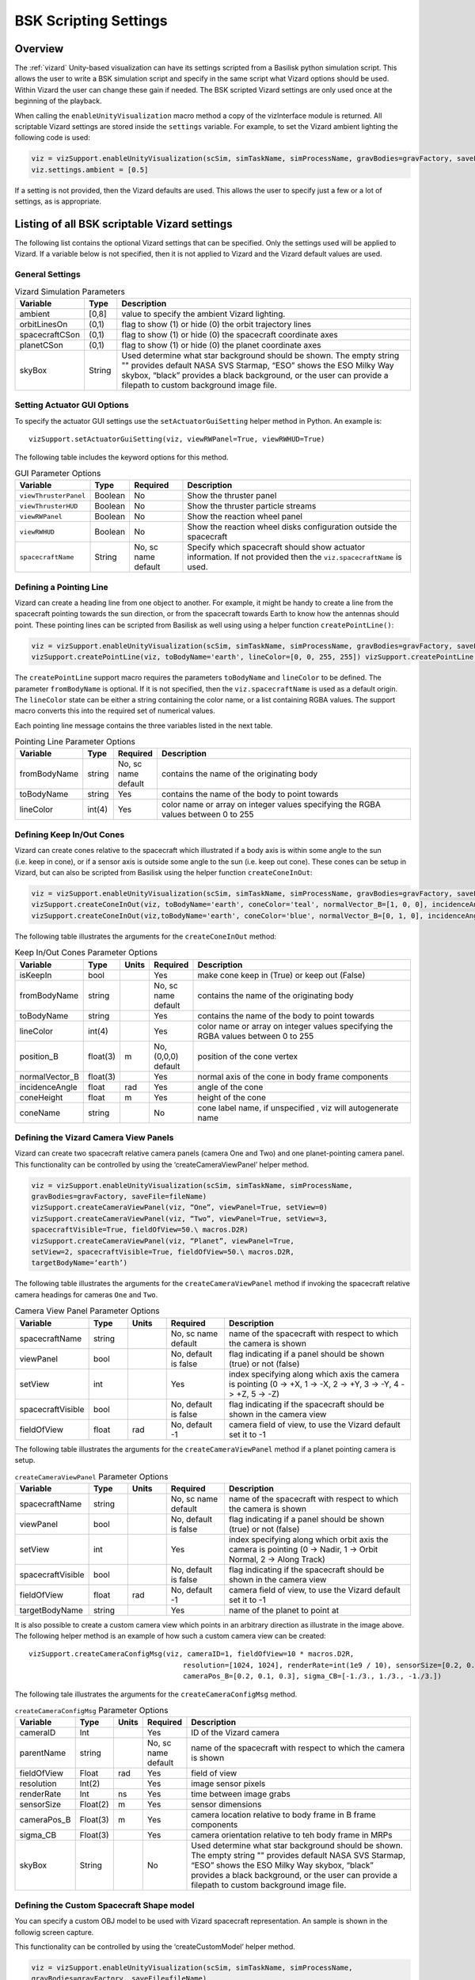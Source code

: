 
.. _vizardSettings:

BSK Scripting Settings
======================

Overview
--------

The :ref:`vizard` Unity-based visualization can have its
settings scripted from a Basilisk python simulation script. This allows
the user to write a BSK simulation script and specify in the same script
what Vizard options should be used. Within Vizard the user can change
these gain if needed. The BSK scripted Vizard settings are only used
once at the beginning of the playback.

When calling the ``enableUnityVisualization`` macro method a copy of the
vizInterface module is returned. All scriptable Vizard settings are
stored inside the ``settings`` variable. For example, to set the Vizard
ambient lighting the following code is used:

.. code-block:: python

	viz = vizSupport.enableUnityVisualization(scSim, simTaskName, simProcessName, gravBodies=gravFactory, saveFile=fileName) 
	viz.settings.ambient = [0.5] 

If a setting is not provided, then the Vizard
defaults are used. This allows the user to specify just a few or a lot
of settings, as is appropriate.

Listing of all BSK scriptable Vizard settings
---------------------------------------------

The following list contains the optional Vizard settings that can be
specified. Only the settings used will be applied to Vizard. If a
variable below is not specified, then it is not applied to Vizard and
the Vizard default values are used.

General Settings
~~~~~~~~~~~~~~~~

.. table:: Vizard Simulation Parameters
    :widths: 10 10 100

    +-----------------------+---------------+------------------------------+
    | Variable              | Type          | Description                  |
    +=======================+===============+==============================+
    | ambient               | [0,8]         | value to specify the ambient |
    |                       |               | Vizard lighting.             |
    +-----------------------+---------------+------------------------------+
    | orbitLinesOn          | (0,1)         | flag to show (1) or hide (0) |
    |                       |               | the orbit trajectory lines   |
    +-----------------------+---------------+------------------------------+
    | spacecraftCSon        | (0,1)         | flag to show (1) or hide (0) |
    |                       |               | the spacecraft coordinate    |
    |                       |               | axes                         |
    +-----------------------+---------------+------------------------------+
    | planetCSon            | (0,1)         | flag to show (1) or hide (0) |
    |                       |               | the planet coordinate axes   |
    +-----------------------+---------------+------------------------------+
    | skyBox                | String        | Used determine what star     |
    |                       |               | background should be shown.  |
    |                       |               | The empty string "" provides |
    |                       |               | default NASA SVS Starmap,    |
    |                       |               | “ESO” shows the ESO Milky    |
    |                       |               | Way skybox, “black” provides |
    |                       |               | a black background, or the   |
    |                       |               | user can provide a filepath  |
    |                       |               | to custom background image   |
    |                       |               | file.                        |
    +-----------------------+---------------+------------------------------+

Setting Actuator GUI Options
~~~~~~~~~~~~~~~~~~~~~~~~~~~~

To specify the actuator GUI settings use the ``setActuatorGuiSetting``
helper method in Python. An example is::

   vizSupport.setActuatorGuiSetting(viz, viewRWPanel=True, viewRWHUD=True)

The following table includes the keyword options for this method.

.. table:: GUI Parameter Options
    :widths: 10 10 20 100

    +----------------------+-------------+---------------+-----------------------+
    | Variable             | Type        | Required      | Description           |
    +======================+=============+===============+=======================+
    | ``viewThrusterPanel``| Boolean     | No            | Show the thruster     |
    |                      |             |               | panel                 |
    +----------------------+-------------+---------------+-----------------------+
    | ``viewThrusterHUD``  | Boolean     | No            | Show the thruster     |
    |                      |             |               | particle streams      |
    +----------------------+-------------+---------------+-----------------------+
    | ``viewRWPanel``      | Boolean     | No            | Show the reaction     |
    |                      |             |               | wheel panel           |
    +----------------------+-------------+---------------+-----------------------+
    | ``viewRWHUD``        | Boolean     | No            | Show the reaction     |
    |                      |             |               | wheel disks           |
    |                      |             |               | configuration         |
    |                      |             |               | outside the           |
    |                      |             |               | spacecraft            |
    +----------------------+-------------+---------------+-----------------------+
    | ``spacecraftName``   | String      | No, sc name   | Specify which         |
    |                      |             | default       | spacecraft should     |
    |                      |             |               | show actuator         |
    |                      |             |               | information. If not   |
    |                      |             |               | provided then the     |
    |                      |             |               | ``viz.spacecraftName``|
    |                      |             |               | is used.              |
    +----------------------+-------------+---------------+-----------------------+

Defining a Pointing Line
~~~~~~~~~~~~~~~~~~~~~~~~

Vizard can create a heading line from one object to another. For
example, it might be handy to create a line from the spacecraft pointing
towards the sun direction, or from the spacecraft towards Earth to know
how the antennas should point. These pointing lines can be scripted from
Basilisk as well using using a helper function ``createPointLine()``:

.. code-block:: python

	viz = vizSupport.enableUnityVisualization(scSim, simTaskName, simProcessName, gravBodies=gravFactory, saveFile=fileName)
	vizSupport.createPointLine(viz, toBodyName='earth', lineColor=[0, 0, 255, 255]) vizSupport.createPointLine(viz, toBodyName=“sun”, lineColor=“yellow”)]

The ``createPointLine`` support macro requires the parameters ``toBodyName`` and ``lineColor`` to be
defined. The parameter ``fromBodyName`` is optional. If it is not
specified, then the ``viz.spacecraftName`` is used as a default origin.
The ``lineColor`` state can be either a string containing the color
name, or a list containing RGBA values. The support macro converts this
into the required set of numerical values.

Each pointing line message contains the three variables listed in the
next table.

.. table:: Pointing Line Parameter Options
    :widths: 10 10 10 100

    +-----------------------+---------------+----------+-------------------+
    | Variable              | Type          | Required | Description       |
    +=======================+===============+==========+===================+
    | fromBodyName          | string        | No, sc   | contains the name |
    |                       |               | name     | of the            |
    |                       |               | default  | originating body  |
    +-----------------------+---------------+----------+-------------------+
    | toBodyName            | string        | Yes      | contains the name |
    |                       |               |          | of the body to    |
    |                       |               |          | point towards     |
    +-----------------------+---------------+----------+-------------------+
    | lineColor             | int(4)        | Yes      | color name or     |
    |                       |               |          | array on integer  |
    |                       |               |          | values specifying |
    |                       |               |          | the RGBA values   |
    |                       |               |          | between 0 to 255  |
    +-----------------------+---------------+----------+-------------------+

Defining Keep In/Out Cones
~~~~~~~~~~~~~~~~~~~~~~~~~~

Vizard can create cones relative to the spacecraft which illustrated if
a body axis is within some angle to the sun (i.e. keep in cone), or if a
sensor axis is outside some angle to the sun (i.e. keep out cone). These
cones can be setup in Vizard, but can also be scripted from Basilisk
using the helper function ``createConeInOut``:

.. code-block:: python
	
	viz = vizSupport.enableUnityVisualization(scSim, simTaskName, simProcessName, gravBodies=gravFactory, saveFile=fileName)
	vizSupport.createConeInOut(viz, toBodyName='earth', coneColor='teal', normalVector_B=[1, 0, 0], incidenceAngle=30\ macros.D2R, isKeepIn=True, coneHeight=5.0, coneName=‘sensorCone’)
	vizSupport.createConeInOut(viz,toBodyName='earth', coneColor='blue', normalVector_B=[0, 1, 0], incidenceAngle=30\ macros.D2R, isKeepIn=False, coneHeight=5.0, coneName=‘comCone’)]
	
The following table illustrates the
arguments for the ``createConeInOut`` method:

.. table:: Keep In/Out Cones Parameter Options
    :widths: 20 10 10 10 100

    +-------------------+----------+---------+--------------+-------------+
    | Variable          | Type     | Units   | Required     | Description |
    +===================+==========+=========+==============+=============+
    | isKeepIn          | bool     |         | Yes          | make cone   |
    |                   |          |         |              | keep in     |
    |                   |          |         |              | (True) or   |
    |                   |          |         |              | keep out    |
    |                   |          |         |              | (False)     |
    +-------------------+----------+---------+--------------+-------------+
    | fromBodyName      | string   |         | No, sc name  | contains    |
    |                   |          |         | default      | the name of |
    |                   |          |         |              | the         |
    |                   |          |         |              | originating |
    |                   |          |         |              | body        |
    +-------------------+----------+---------+--------------+-------------+
    | toBodyName        | string   |         | Yes          | contains    |
    |                   |          |         |              | the name of |
    |                   |          |         |              | the body to |
    |                   |          |         |              | point       |
    |                   |          |         |              | towards     |
    +-------------------+----------+---------+--------------+-------------+
    | lineColor         | int(4)   |         | Yes          | color name  |
    |                   |          |         |              | or array on |
    |                   |          |         |              | integer     |
    |                   |          |         |              | values      |
    |                   |          |         |              | specifying  |
    |                   |          |         |              | the RGBA    |
    |                   |          |         |              | values      |
    |                   |          |         |              | between 0   |
    |                   |          |         |              | to 255      |
    +-------------------+----------+---------+--------------+-------------+
    | position_B        | float(3) | m       | No, (0,0,0)  | position of |
    |                   |          |         | default      | the cone    |
    |                   |          |         |              | vertex      |
    +-------------------+----------+---------+--------------+-------------+
    | normalVector_B    | float(3) |         | Yes          | normal axis |
    |                   |          |         |              | of the cone |
    |                   |          |         |              | in body     |
    |                   |          |         |              | frame       |
    |                   |          |         |              | components  |
    +-------------------+----------+---------+--------------+-------------+
    | incidenceAngle    | float    | rad     | Yes          | angle of    |
    |                   |          |         |              | the cone    |
    +-------------------+----------+---------+--------------+-------------+
    | coneHeight        | float    | m       | Yes          | height of   |
    |                   |          |         |              | the cone    |
    +-------------------+----------+---------+--------------+-------------+
    | coneName          | string   |         | No           | cone label  |
    |                   |          |         |              | name, if    |
    |                   |          |         |              | unspecified |
    |                   |          |         |              | ,           |
    |                   |          |         |              | viz will    |
    |                   |          |         |              | autogenerate|
    |                   |          |         |              | name        |
    +-------------------+----------+---------+--------------+-------------+

Defining the Vizard Camera View Panels
~~~~~~~~~~~~~~~~~~~~~~~~~~~~~~~~~~~~~~

Vizard can create two spacecraft relative camera panels (camera One and
Two) and one planet-pointing camera panel. This functionality can be
controlled by using the ‘createCameraViewPanel’ helper method.

.. code-block::

	viz = vizSupport.enableUnityVisualization(scSim, simTaskName, simProcessName,
	gravBodies=gravFactory, saveFile=fileName)
	vizSupport.createCameraViewPanel(viz, “One”, viewPanel=True, setView=0)
	vizSupport.createCameraViewPanel(viz, “Two”, viewPanel=True, setView=3,
	spacecraftVisible=True, fieldOfView=50.\ macros.D2R)
	vizSupport.createCameraViewPanel(viz, “Planet”, viewPanel=True,
	setView=2, spacecraftVisible=True, fieldOfView=50.\ macros.D2R,
	targetBodyName=‘earth’) 

The following table illustrates
the arguments for the ``createCameraViewPanel`` method if invoking the
spacecraft relative camera headings for cameras ``One`` and ``Two``.

.. table:: Camera View Panel Parameter Options
    :widths: 15 10 10 15 50

    +-------------------+---------+---------+--------------+-------------+
    | Variable          | Type    | Units   | Required     | Description |
    +===================+=========+=========+==============+=============+
    | spacecraftName    | string  |         | No, sc name  | name of the |
    |                   |         |         | default      | spacecraft  |
    |                   |         |         |              | with        |
    |                   |         |         |              | respect to  |
    |                   |         |         |              | which the   |
    |                   |         |         |              | camera is   |
    |                   |         |         |              | shown       |
    +-------------------+---------+---------+--------------+-------------+
    | viewPanel         | bool    |         | No, default  | flag        |
    |                   |         |         | is false     | indicating  |
    |                   |         |         |              | if a panel  |
    |                   |         |         |              | should be   |
    |                   |         |         |              | shown       |
    |                   |         |         |              | (true) or   |
    |                   |         |         |              | not (false) |
    +-------------------+---------+---------+--------------+-------------+
    | setView           | int     |         | Yes          | index       |
    |                   |         |         |              | specifying  |
    |                   |         |         |              | along which |
    |                   |         |         |              | axis the    |
    |                   |         |         |              | camera is   |
    |                   |         |         |              | pointing (0 |
    |                   |         |         |              | -> +X, 1 -> |
    |                   |         |         |              | -X, 2 ->    |
    |                   |         |         |              | +Y, 3 ->    |
    |                   |         |         |              | -Y, 4 ->    |
    |                   |         |         |              | +Z, 5 ->    |
    |                   |         |         |              | -Z)         |
    +-------------------+---------+---------+--------------+-------------+
    | spacecraftVisible | bool    |         | No, default  | flag        |
    |                   |         |         | is false     | indicating  |
    |                   |         |         |              | if the      |
    |                   |         |         |              | spacecraft  |
    |                   |         |         |              | should be   |
    |                   |         |         |              | shown in    |
    |                   |         |         |              | the camera  |
    |                   |         |         |              | view        |
    +-------------------+---------+---------+--------------+-------------+
    | fieldOfView       | float   | rad     | No, default  | camera      |
    |                   |         |         | -1           | field of    |
    |                   |         |         |              | view, to    |
    |                   |         |         |              | use the     |
    |                   |         |         |              | Vizard      |
    |                   |         |         |              | default set |
    |                   |         |         |              | it to -1    |
    +-------------------+---------+---------+--------------+-------------+

The following table illustrates the arguments for the
``createCameraViewPanel`` method if a planet pointing camera is setup.

.. table:: ``createCameraViewPanel`` Parameter Options
    :widths: 15 10 10 15 50

    +-------------------+---------+---------+--------------+-------------+
    | Variable          | Type    | Units   | Required     | Description |
    +===================+=========+=========+==============+=============+
    | spacecraftName    | string  |         | No, sc name  | name of the |
    |                   |         |         | default      | spacecraft  |
    |                   |         |         |              | with        |
    |                   |         |         |              | respect to  |
    |                   |         |         |              | which the   |
    |                   |         |         |              | camera is   |
    |                   |         |         |              | shown       |
    +-------------------+---------+---------+--------------+-------------+
    | viewPanel         | bool    |         | No, default  | flag        |
    |                   |         |         | is false     | indicating  |
    |                   |         |         |              | if a panel  |
    |                   |         |         |              | should be   |
    |                   |         |         |              | shown       |
    |                   |         |         |              | (true) or   |
    |                   |         |         |              | not (false) |
    +-------------------+---------+---------+--------------+-------------+
    | setView           | int     |         | Yes          | index       |
    |                   |         |         |              | specifying  |
    |                   |         |         |              | along which |
    |                   |         |         |              | orbit axis  |
    |                   |         |         |              | the camera  |
    |                   |         |         |              | is pointing |
    |                   |         |         |              | (0 ->       |
    |                   |         |         |              | Nadir, 1 -> |
    |                   |         |         |              | Orbit       |
    |                   |         |         |              | Normal, 2   |
    |                   |         |         |              | -> Along    |
    |                   |         |         |              | Track)      |
    +-------------------+---------+---------+--------------+-------------+
    | spacecraftVisible | bool    |         | No, default  | flag        |
    |                   |         |         | is false     | indicating  |
    |                   |         |         |              | if the      |
    |                   |         |         |              | spacecraft  |
    |                   |         |         |              | should be   |
    |                   |         |         |              | shown in    |
    |                   |         |         |              | the camera  |
    |                   |         |         |              | view        |
    +-------------------+---------+---------+--------------+-------------+
    | fieldOfView       | float   | rad     | No, default  | camera      |
    |                   |         |         | -1           | field of    |
    |                   |         |         |              | view, to    |
    |                   |         |         |              | use the     |
    |                   |         |         |              | Vizard      |
    |                   |         |         |              | default set |
    |                   |         |         |              | it to -1    |
    +-------------------+---------+---------+--------------+-------------+
    | targetBodyName    | string  |         | Yes          | name of the |
    |                   |         |         |              | planet to   |
    |                   |         |         |              | point at    |
    +-------------------+---------+---------+--------------+-------------+


.. image:: /_images/static/vizard-ImgCustomCam.png
   :align: center
   :width: 90 %

It is also possible to create a custom camera view which points in an
arbitrary direction as illustrate in the image above. The following
helper method is an example of how such a custom camera view can be
created::

   vizSupport.createCameraConfigMsg(viz, cameraID=1, fieldOfView=10 * macros.D2R,
                                        resolution=[1024, 1024], renderRate=int(1e9 / 10), sensorSize=[0.2, 0.2],
                                        cameraPos_B=[0.2, 0.1, 0.3], sigma_CB=[-1./3., 1./3., -1./3.])

The following tale illustrates the arguments for the
``createCameraConfigMsg`` method.

.. table:: ``createCameraConfigMsg`` Parameter Options
    :widths: 15 10 10 15 100

    +-------------------+---------+---------+--------------+-------------+
    | Variable          | Type    | Units   | Required     | Description |
    +===================+=========+=========+==============+=============+
    | cameraID          | Int     |         | Yes          | ID of the   |
    |                   |         |         |              | Vizard      |
    |                   |         |         |              | camera      |
    +-------------------+---------+---------+--------------+-------------+
    | parentName        | string  |         | No, sc name  | name of the |
    |                   |         |         | default      | spacecraft  |
    |                   |         |         |              | with        |
    |                   |         |         |              | respect to  |
    |                   |         |         |              | which the   |
    |                   |         |         |              | camera is   |
    |                   |         |         |              | shown       |
    +-------------------+---------+---------+--------------+-------------+
    | fieldOfView       | Float   | rad     | Yes          | field of    |
    |                   |         |         |              | view        |
    +-------------------+---------+---------+--------------+-------------+
    | resolution        | Int(2)  |         | Yes          | image       |
    |                   |         |         |              | sensor      |
    |                   |         |         |              | pixels      |
    +-------------------+---------+---------+--------------+-------------+
    | renderRate        | Int     | ns      | Yes          | time        |
    |                   |         |         |              | between     |
    |                   |         |         |              | image grabs |
    +-------------------+---------+---------+--------------+-------------+
    | sensorSize        | Float(2)| m       | Yes          | sensor      |
    |                   |         |         |              | dimensions  |
    +-------------------+---------+---------+--------------+-------------+
    | cameraPos_B       | Float(3)| m       | Yes          | camera      |
    |                   |         |         |              | location    |
    |                   |         |         |              | relative to |
    |                   |         |         |              | body frame  |
    |                   |         |         |              | in B frame  |
    |                   |         |         |              | components  |
    +-------------------+---------+---------+--------------+-------------+
    | sigma_CB          | Float(3)|         | Yes          | camera      |
    |                   |         |         |              | orientation |
    |                   |         |         |              | relative to |
    |                   |         |         |              | teh body    |
    |                   |         |         |              | frame in    |
    |                   |         |         |              | MRPs        |
    +-------------------+---------+---------+--------------+-------------+
    | skyBox            | String  |         | No           | Used        |
    |                   |         |         |              | determine   |
    |                   |         |         |              | what star   |
    |                   |         |         |              | background  |
    |                   |         |         |              | should be   |
    |                   |         |         |              | shown. The  |
    |                   |         |         |              | empty       |
    |                   |         |         |              | string ""   |
    |                   |         |         |              | provides    |
    |                   |         |         |              | default     |
    |                   |         |         |              | NASA SVS    |
    |                   |         |         |              | Starmap,    |
    |                   |         |         |              | “ESO” shows |
    |                   |         |         |              | the ESO     |
    |                   |         |         |              | Milky Way   |
    |                   |         |         |              | skybox,     |
    |                   |         |         |              | “black”     |
    |                   |         |         |              | provides a  |
    |                   |         |         |              | black       |
    |                   |         |         |              | background, |
    |                   |         |         |              | or the user |
    |                   |         |         |              | can provide |
    |                   |         |         |              | a filepath  |
    |                   |         |         |              | to custom   |
    |                   |         |         |              | background  |
    |                   |         |         |              | image file. |
    +-------------------+---------+---------+--------------+-------------+


Defining the Custom Spacecraft Shape model
~~~~~~~~~~~~~~~~~~~~~~~~~~~~~~~~~~~~~~~~~~

You can specify a custom OBJ model to be used with Vizard spacecraft representation.
An sample is shown in the followig screen capture.

.. image:: /_images/static/vizard-ImgCustomCAD.png
   :align: center
   :scale: 80 %

This functionality can be controlled by using the ‘createCustomModel’ helper method.

.. code-block::

	viz = vizSupport.enableUnityVisualization(scSim, simTaskName, simProcessName,
	gravBodies=gravFactory, saveFile=fileName)
	vizSupport.createCustomModel(viz,
	                            modelPath="/Users/hp/Downloads/Topex-Posidon/Topex-Posidon-composite.obj",
	                            scale=[2, 2, 10])


The following table illustrates the arguments for the ``createCustomModel`` method.

.. table:: Custom Space Object OBJ Import Parameter Options
    :widths: 15 10 10 15 50

    +-------------------+---------+---------+--------------+------------------------------+
    | Variable          | Type    | Units   | Required     | Description                  |
    +===================+=========+=========+==============+==============================+
    | modelPath         | string  |         | Yes          | Path to model obj -OR-       |
    |                   |         |         |              | "CUBE", "CYLINDER", or       |
    |                   |         |         |              | "SPHERE" to use a primitive  |
    |                   |         |         |              | shape                        |
    +-------------------+---------+---------+--------------+------------------------------+
    | simBodiesToModify | string  |         | No, default  | Which bodies in scene to     |
    |                   |         |         | is `bsk-Sat` | replace with this model, use |
    |                   |         |         |              | "ALL_SPACECRAFT" to apply    |
    |                   |         |         |              | custom model to all          |
    |                   |         |         |              | spacecraft in simulation     |
    +-------------------+---------+---------+--------------+------------------------------+
    | offset            | float(3)|  m      | No, default  | offset to use to draw the    |
    |                   |         |         | is (0,0,0)   | model                        |
    +-------------------+---------+---------+--------------+------------------------------+
    | rotation          | float(3)|  rad    | No, default  | 3-2-1 Euler angles to rotate |
    |                   |         |         | is (0,0,0)   | CAD about z, y, x axes       |
    +-------------------+---------+---------+--------------+------------------------------+
    | scale             | float(3)|         | No, default  | desired model scale in       |
    |                   |         |         | is (0,0,0)   | x, y, z in spacecraft CS     |
    +-------------------+---------+---------+--------------+------------------------------+
    | customTexturePath | string  |         | No           | Path to texture to apply to  |
    |                   |         |         |              | model (note that a custom    |
    |                   |         |         |              | model's .mtl will be         |
    |                   |         |         |              | automatically imported with  |
    |                   |         |         |              | its textures during custom   |
    |                   |         |         |              | model import)                |
    +-------------------+---------+---------+--------------+------------------------------+
    | normalMapPath     | string  |         | No           | Path to the normal map for   |
    |                   |         |         |              | the customTexture            |
    +-------------------+---------+---------+--------------+------------------------------+
    | shader            | int     |         | No, default  | Value of -1 to use viz       |
    |                   |         |         | is -1        | default, 0 for Unity Specular|
    |                   |         |         |              | Standard Shader, 1 for Unity |
    |                   |         |         |              | Standard Shader              |
    +-------------------+---------+---------+--------------+------------------------------+
